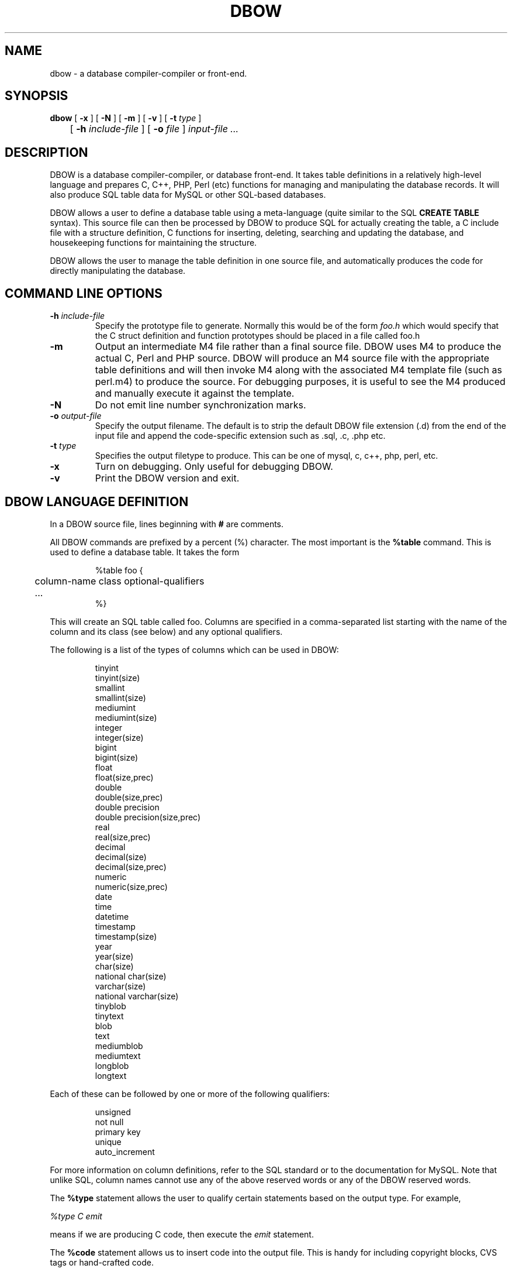 .TH DBOW "1" "$Date$"
.SH NAME
dbow \- a database compiler-compiler or front-end.
.SH SYNOPSIS
.B dbow
[
.B \-x
]
[
.B \-N
]
[
.B \-m
]
[
.B \-v
]
[
.B \-t
.I type
]
.br
	[
.B \-h
.I include-file
]
[
.B \-o
.I file
]
.I input-file ...
.SH DESCRIPTION
DBOW is a database compiler-compiler, or database front-end.
It takes table definitions in a relatively high-level language
and prepares C, C++, PHP, Perl (etc) functions for managing and
manipulating the database records.
It will also produce SQL table data for MySQL or other SQL-based
databases.
.PP
DBOW allows a user to define a database table using a meta-language
(quite similar to the SQL
.B "CREATE TABLE"
syntax).
This source file can then be processed by DBOW to produce SQL for
actually creating the table, a C include file with a structure
definition,
C functions for inserting, deleting, searching and updating the
database, and housekeeping functions for maintaining the structure.
.PP
DBOW allows the user to manage the table definition in one source
file, and automatically produces the code for directly manipulating
the database.
.SH COMMAND LINE OPTIONS
.TP
.BI "\-h " include-file
Specify the prototype file to generate.
Normally this would be of the form
.I foo.h
which would specify that the C struct definition and function
prototypes should be placed in a file called foo.h
.TP
.B \-m
Output an intermediate M4 file rather than a final source file.
DBOW uses M4 to produce the actual C, Perl and PHP source.
DBOW will produce an M4 source file with the appropriate table
definitions and will then invoke M4 along with the associated
M4 template file (such as perl.m4) to produce the source.
For debugging purposes, it is useful to see the M4 produced
and manually execute it against the template.
.TP
.B \-N
Do not emit line number synchronization marks.
.TP
.BI "\-o " output-file
Specify the output filename.
The default is to strip the default DBOW file extension (.d) from
the end of the input file and append the code-specific extension
such as .sql, .c, .php etc.
.TP
.BI "\-t " type
Specifies the output filetype to produce.
This can be one of mysql, c, c++, php, perl, etc.
.TP
.B \-x
Turn on debugging.
Only useful for debugging DBOW.
.TP
.B \-v
Print the DBOW version and exit.
.SH DBOW LANGUAGE DEFINITION
In a DBOW source file, lines beginning with
.B #
are comments.
.PP
All DBOW commands are prefixed by a percent (%) character.
The most important is the
.B %table
command.
This is used to define a database table.
It takes the form
.PP
.RS
.nf
%table foo {
	column-name class optional-qualifiers
	...
%}
.fi
.RE
.PP
This will create an SQL table called foo.
Columns are specified in a comma-separated list starting with the
name of the column and its class (see below) and any optional
qualifiers.
.PP
The following is a list of the types of columns which can be
used in DBOW:
.PP
.RS
.nf
tinyint
tinyint(size)
smallint
smallint(size)
mediumint
mediumint(size)
integer
integer(size)
bigint
bigint(size)
float
float(size,prec)
double
double(size,prec)
double precision
double precision(size,prec)
real
real(size,prec)
decimal
decimal(size)
decimal(size,prec)
numeric
numeric(size,prec)
date
time
datetime
timestamp
timestamp(size)
year
year(size)
char(size)
national char(size)
varchar(size)
national varchar(size)
tinyblob
tinytext
blob
text
mediumblob
mediumtext
longblob
longtext
.fi
.RE
.PP
Each of these can be followed by one or more of the following qualifiers:
.PP
.nf
.RS
unsigned
not null
primary key
unique
auto_increment
.RE
.fi
.PP
For more information on column definitions, refer to the SQL standard
or to the documentation for MySQL.
Note that unlike SQL, column names cannot use any of the above
reserved words or any of the DBOW reserved words.
.PP
The
.B %type
statement allows the user to qualify certain statements based on the
output type.
For example,
.PP
.I "%type C emit"
.PP
means if we are producing C code, then execute the
.I emit
statement.
.PP
The
.B %code
statement allows us to insert code into the output file.
This is handy for including copyright blocks, CVS tags or
hand-crafted code.
.PP
For example, the following DBOW statements add an include statement
into the output code if it is we are producing C source.
.PP
.nf
.RS
%type C code {
/*
 * Make sure we include the right .h files.
 */
#include <stdlib.h>
%}
.RE
.fi
.PP
The
.B %proto
statement allows us to insert code into the include file
or into the output file during the prototype phase.
.PP
The
.B %emit
statement allows us to append code to the end of the output file.
This is useful for including functions such as
.I main()
and the like so that the C output produced is completely
self-contained.
.PP
The
.B "%insert <table> [name]"
statement tells DBOW to create an insert function in the output
file.
The table argument specifies the table name for the insert function
and the optional
.I name
field specifies the name of the function.
.PP
The
.B "%delete <table> [name]"
statement tells DBOW to create a delete function in the output file.
The arguments are similar to those for the
.I insert
statement.
.PP
The
.B "%search <table> <column> [name]"
statement tells DBOW to create a search function in the output file.
The table argument specifies the table name for the search function,
the column name specifies the name of the column to search against
and the optional
.I name
field specifies the name of the function.
.PP
The
.B "%update <table> <column> [name]"
statement tells DBOW to create an update function in the output file.
The remaining arguments are similar to those for the
.I search
statement.
.PP
The
.B "%dump <table>"
statement tells DBOW to produce a function in the output file which will
display the contents of a given record.
.PP
The
.B %function
statement is used to create complex functions which could involve joins,
sorted output, multiple search criteria, etc.
It is still in development.
.SH EXAMPLES
To produce C code from a sample DBOW source file, run the command:
.PP
.B
	dbow -t c sample.d
.PP
This will produce the file
.I sample.c
with code to insert, delete, update and search the MySQL database
table (or tables) specified in the source file.
.PP
To also produce an include file with the C struct and function
prototypes, use the
.I \-h
option.
For example;
.PP
.B
	dbow -t c -h sample.h sample.d
.PP
will produce an include file as well as a source file.
.PP
To produce SQL for creating the actual table, use the command;
.PP
.B
	dbow -t mysql sample.d
.PP
which will produce a file called sample.sql.
.PP
The following is a sample DBOW source file:
.PP
.nf
.RS
#
# Put out a C-style comment block for all file types.
#
%proto {
/*
 */
%}

#
# Define the table.
#
%table user {
	user_id mediumint(7) NOT NULL AUTO_INCREMENT primary key,
	name varchar(254),
	handle varchar(254) NOT NULL,
	password varchar(254) NOT NULL
%}

#
# Define non-standard functions...
#
%search user user_id
%search user handle
%type C dump user
.RE
.fi
.PP
.SH FILES AND DIRECTORIES
These are subject to difference depending on local installation
conventions; ${prefix} and ${exec_prefix} are installation-dependent
and should be interpreted as for GNU software; they may be the same.
The default for both is \fI/usr/local\fP.
.IP \fI${exec_prefix}/bin/dbow\fP
.RS
Recommended location of the interpreter.
.RE
.PP
.I ${prefix}/share/dbow
.RS
Recommended location of the directory containing the standard
template modules.
.RE
.PP
.I ${prefix}/lib
.RS
Recommended location of DBOW library module.
.RE
.SH BUGS
Currently the support for languages other than plain C is limited.
While the C template is being worked and reworked to add features,
it's unlikely that the other languages will also be kept up to
date.
.SH AUTHOR
.nf
Dermot Tynan
E-mail: dtynan@kalopa.com
Website:  http://dbow.sf.net/
.fi
.SH LICENSING
DBOW is distributed under the GPL.
In the near future, libdbow.a will probably be
rereleased under the LGPL or the BSD license.
